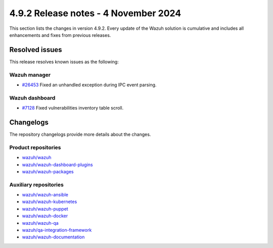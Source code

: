 .. Copyright (C) 2015, Wazuh, Inc.

.. meta::
   :description: Wazuh 4.9.2 has been released. Check out our release notes to discover the changes and additions of this release.

4.9.2 Release notes - 4 November 2024
=====================================

This section lists the changes in version 4.9.2. Every update of the Wazuh solution is cumulative and includes all enhancements and fixes from previous releases.

Resolved issues
---------------

This release resolves known issues as the following:

Wazuh manager
^^^^^^^^^^^^^

-  `#26453 <https://github.com/wazuh/wazuh/pull/26453>`__ Fixed an unhandled exception during IPC event parsing.

Wazuh dashboard
^^^^^^^^^^^^^^^

-  `#7128 <https://github.com/wazuh/wazuh-dashboard-plugins/pull/7128>`__ Fixed vulnerabilities inventory table scroll.

Changelogs
----------

The repository changelogs provide more details about the changes.

Product repositories
^^^^^^^^^^^^^^^^^^^^

-  `wazuh/wazuh <https://github.com/wazuh/wazuh/blob/v4.9.2/CHANGELOG.md>`__
-  `wazuh/wazuh-dashboard-plugins <https://github.com/wazuh/wazuh-dashboard-plugins/blob/v4.9.2/CHANGELOG.md>`__
-  `wazuh/wazuh-packages <https://github.com/wazuh/wazuh-packages/blob/v4.9.2/CHANGELOG.md>`__

Auxiliary repositories
^^^^^^^^^^^^^^^^^^^^^^^

-  `wazuh/wazuh-ansible <https://github.com/wazuh/wazuh-ansible/blob/v4.9.2/CHANGELOG.md>`__
-  `wazuh/wazuh-kubernetes <https://github.com/wazuh/wazuh-kubernetes/blob/v4.9.2/CHANGELOG.md>`__
-  `wazuh/wazuh-puppet <https://github.com/wazuh/wazuh-puppet/blob/v4.9.2/CHANGELOG.md>`__
-  `wazuh/wazuh-docker <https://github.com/wazuh/wazuh-docker/blob/v4.9.2/CHANGELOG.md>`__

-  `wazuh/wazuh-qa <https://github.com/wazuh/wazuh-qa/blob/v4.9.2/CHANGELOG.md>`__
-  `wazuh/qa-integration-framework <https://github.com/wazuh/qa-integration-framework/blob/v4.9.2/CHANGELOG.md>`__

-  `wazuh/wazuh-documentation <https://github.com/wazuh/wazuh-documentation/blob/v4.9.2/CHANGELOG.md>`__

